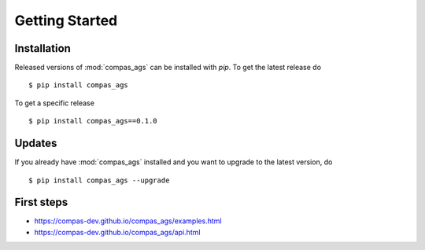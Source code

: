 ********************************************************************************
Getting Started
********************************************************************************

.. highlight:: bash


Installation
============

Released versions of :mod:`compas_ags` can be installed with *pip*.
To get the latest release do

::

    $ pip install compas_ags


To get a specific release

::

    $ pip install compas_ags==0.1.0


Updates
=======

If you already have :mod:`compas_ags` installed and you want to upgrade to the latest
version, do

::

    $ pip install compas_ags --upgrade


First steps
===========

* https://compas-dev.github.io/compas_ags/examples.html
* https://compas-dev.github.io/compas_ags/api.html
